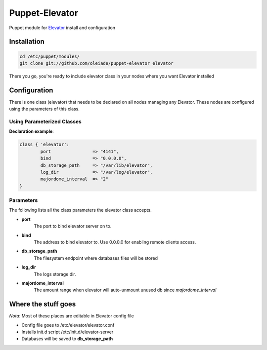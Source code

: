 ===============
Puppet-Elevator
===============

Puppet module for `Elevator <http://github.com/oleiade/Elevator>`_ install and configuration


Installation
============

.. code-block:: bash

    cd /etc/puppet/modules/
    git clone git://github.com/oleiade/puppet-elevator elevator

There you go, you're ready to include elevator class in your nodes where you want Elevator installed


Configuration
=============

There is one class (elevator) that needs to be declared on all nodes managing any Elevator. These nodes are configured using the parameters of this class.


Using Parameterized Classes
---------------------------

**Declaration example**:

.. code-block:: puppet

    class { 'elevator':
            port                => "4141",
            bind                => "0.0.0.0",
            db_storage_path     => "/var/lib/elevator",
            log_dir             => "/var/log/elevator",
            majordome_interval  => "2"
    }

Parameters
----------

The following lists all the class parameters the elevator class accepts.

* **port**
    The port to bind elevator server on to.

* **bind**
    The address to bind elevator to. Use 0.0.0.0 for enabling remote clients access.

* **db_storage_path**
    The filesystem endpoint where databases files will be stored

* **log_dir**
    The logs storage dir.

* **majordome_interval**
    The amount range when elevator will auto-unmount unused db since `majordome_interval`


Where the stuff goes
====================

*Nota*: Most of these places are editable in Elevator config file

* Config file goes to /etc/elevator/elevator.conf
* Installs init.d script /etc/init.d/elevator-server
* Databases will be saved to **db_storage_path**